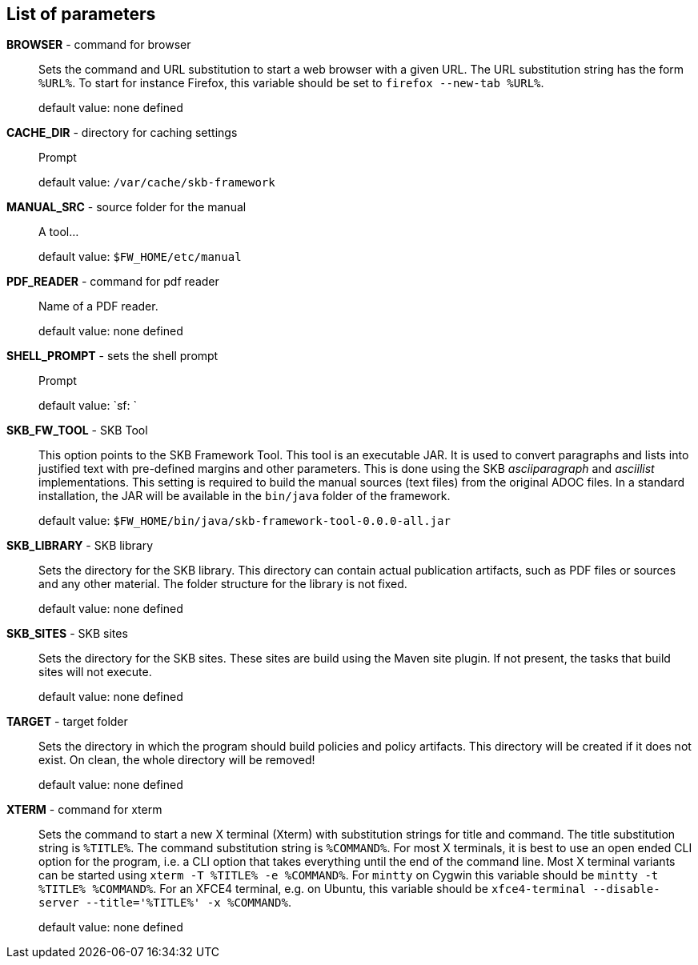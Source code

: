 == List of parameters

*BROWSER* - command for browser:: 
Sets the command and URL substitution to start a web browser with a given URL.  
The URL substitution string has the form `%URL%`. 
To start for instance Firefox, this variable should be set to `firefox --new-tab %URL%`.
+
default value: none defined

*CACHE_DIR* - directory for caching settings:: 
Prompt
+
default value: `/var/cache/skb-framework`

*MANUAL_SRC* - source folder for the manual:: 
A tool...
+
default value: `$FW_HOME/etc/manual`

*PDF_READER* - command for pdf reader:: 
Name of a PDF reader.
+
default value: none defined

*SHELL_PROMPT* - sets the shell prompt:: 
Prompt
+
default value: `sf: `

*SKB_FW_TOOL* - SKB Tool:: 
This option points to the SKB Framework Tool. 
This tool is an executable JAR. 
It is used to convert paragraphs and lists into justified text with pre-defined margins and other parameters. 
This is done using the SKB _asciiparagraph_ and _asciilist_ implementations. 
This setting is required to build the manual sources (text files) from the original ADOC files.
In a standard installation, the JAR will be available in the `bin/java` folder of the framework.
+
default value: `$FW_HOME/bin/java/skb-framework-tool-0.0.0-all.jar`

*SKB_LIBRARY* - SKB library:: 
Sets the directory for the SKB library. 
This directory can contain actual publication artifacts, such as PDF files or sources and any other material. 
The folder structure for the library is not fixed.
+
default value: none defined

*SKB_SITES* - SKB sites:: 
Sets the directory for the SKB sites. 
These sites are build using the Maven site plugin. 
If not present, the tasks that build sites will not execute.
+
default value: none defined

*TARGET* - target folder:: 
Sets the directory in which the program should build policies and policy artifacts. 
This directory will be created if it does not exist. 
On clean, the whole directory will be removed!
+
default value: none defined

*XTERM* - command for xterm:: 
Sets the command to start a new X terminal (Xterm) with substitution strings for title and command. 
The title substitution string is `%TITLE%`. 
The command substitution string is `%COMMAND%`. 
For most X terminals, it is best to use an open ended CLI option for the program, i.e. a CLI option that takes everything until the end of the command line. 
Most X terminal variants can be started using `xterm -T %TITLE% -e %COMMAND%`. 
For `mintty` on Cygwin this variable should be `mintty -t %TITLE% %COMMAND%`. 
For an XFCE4 terminal, e.g. on Ubuntu, this variable should be `xfce4-terminal --disable-server --title='%TITLE%' -x %COMMAND%`.
+
default value: none defined


